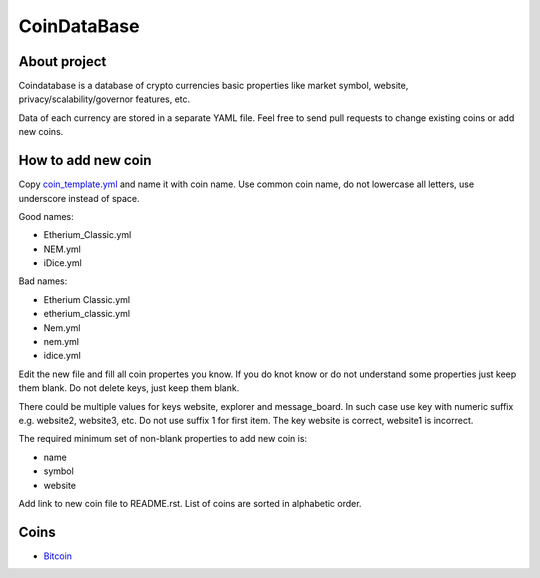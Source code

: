CoinDataBase
============

About project
-------------
Coindatabase is a database of crypto currencies basic properties like market
symbol, website, privacy/scalability/governor features, etc.

Data of each currency are stored in a separate YAML file. Feel free to send
pull requests to change existing coins or add new coins.


How to add new coin
-------------------

Copy `coin_template.yml <coin_template.yml>`_ and name it with coin name. Use common coin name,
do not lowercase all letters, use underscore instead of space.

Good names:

* Etherium_Classic.yml
* NEM.yml
* iDice.yml

Bad names:

* Etherium Classic.yml
* etherium_classic.yml
* Nem.yml
* nem.yml
* idice.yml

Edit the new file and fill all coin propertes you know. If you do knot know or
do not understand some properties just keep them blank. Do not delete keys,
just keep them blank.

There could be multiple values for keys website, explorer and message_board. In
such case use key with numeric suffix e.g. website2, website3, etc. Do not use
suffix 1 for first item. The key website is correct, website1 is incorrect.

The required minimum set of non-blank properties to add new coin is:

* name
* symbol 
* website

Add link to new coin file to README.rst. List of coins are sorted in alphabetic
order.

Coins
-----

* `Bitcoin <Bitcoin.yml>`_

